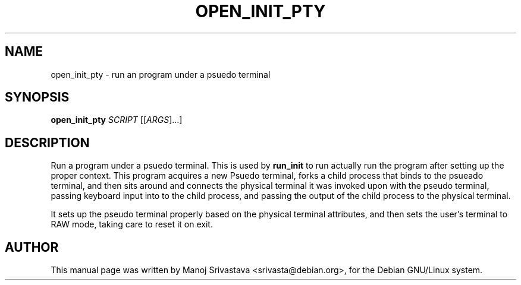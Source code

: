 .\" Hey, Emacs! This is an -*- nroff -*- source file.
.\" Copyright (c) 2005 Manoj Srivastava <srivasta@debian.org>
.\"
.\" This is free documentation; you can redistribute it and/or
.\" modify it under the terms of the GNU General Public License as
.\" published by the Free Software Foundation; either version 2 of
.\" the License, or (at your option) any later version.
.\"
.\" The GNU General Public License's references to "object code"
.\" and "executables" are to be interpreted as the output of any
.\" document formatting or typesetting system, including
.\" intermediate and printed output.
.\"
.\" This manual is distributed in the hope that it will be useful,
.\" but WITHOUT ANY WARRANTY; without even the implied warranty of
.\" MERCHANTABILITY or FITNESS FOR A PARTICULAR PURPOSE.  See the
.\" GNU General Public License for more details.
.\"
.\" You should have received a copy of the GNU General Public
.\" License along with this manual; if not, write to the Free
.\" Software Foundation, Inc., 675 Mass Ave, Cambridge, MA 02139,
.\" USA.
.\"
.\"
.TH OPEN_INIT_PTY "8" "January 2005" "Security Enhanced Linux" NSA
.SH NAME
open_init_pty \- run an program under a psuedo terminal
.SH SYNOPSIS
.B open_init_pty
\fISCRIPT\fR [[\fIARGS\fR]...] 
.br
.SH DESCRIPTION
.PP
Run a program under a psuedo terminal. This is used by 
.B run_init
to run actually run the program after setting up the proper
context. This program acquires a new Psuedo terminal, forks a child
process that binds to the psueado terminal, and then sits around and
connects the physical terminal it was invoked upon with the pseudo
terminal, passing keyboard input into to the child process, and passing the
output of the child process to the physical terminal.
.PP
It sets up the pseudo terminal properly based on the physical terminal
attributes, and then sets the user's terminal to RAW mode, taking care
to reset it on exit.
.SH AUTHOR
This manual page was written by Manoj Srivastava <srivasta@debian.org>,
for the Debian GNU/Linux system.
